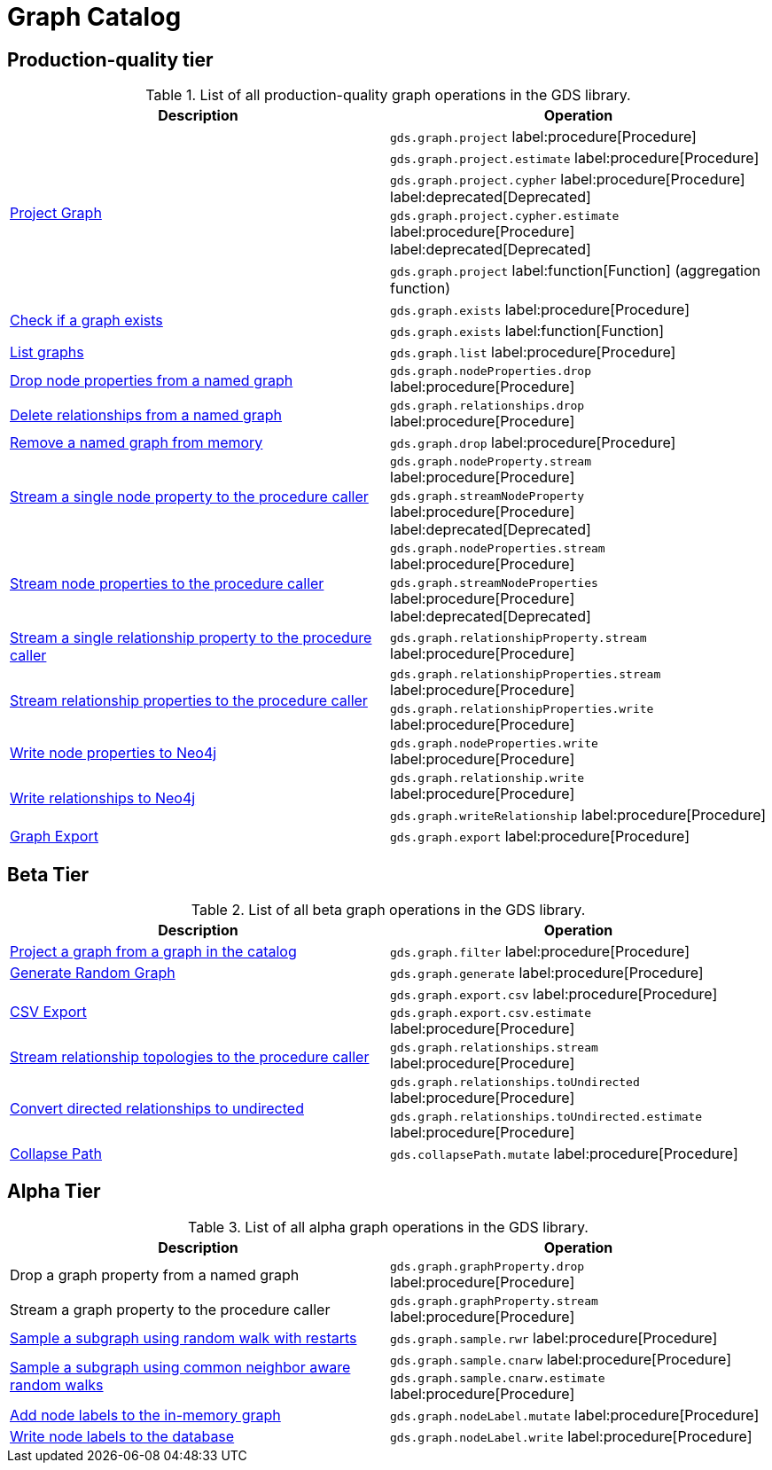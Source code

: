 [[appendix-a-graph-ops]]
= Graph Catalog

== Production-quality tier

.List of all production-quality graph operations in the GDS library.
[role=procedure-listing]
[opts=header,cols="1, 1"]
|===
|Description | Operation
.5+<.^|xref:management-ops/graph-creation/graph-project.adoc[Project Graph]
| `gds.graph.project` label:procedure[Procedure]
| `gds.graph.project.estimate` label:procedure[Procedure]
| `gds.graph.project.cypher` label:procedure[Procedure] label:deprecated[Deprecated]
| `gds.graph.project.cypher.estimate` label:procedure[Procedure] label:deprecated[Deprecated]
| `gds.graph.project` label:function[Function] (aggregation function)
.2+<.^|xref:management-ops/graph-exists.adoc[Check if a graph exists]
| `gds.graph.exists` label:procedure[Procedure]
| `gds.graph.exists` label:function[Function]
|xref:management-ops/graph-list.adoc[List graphs] | `gds.graph.list` label:procedure[Procedure]
.1+<.^|xref:management-ops/graph-update/dropping-parts.adoc#catalog-graph-remove-node-properties-example[Drop node properties from a named graph]
| `gds.graph.nodeProperties.drop` label:procedure[Procedure]
.1+<.^|xref:management-ops/graph-update/dropping-parts.adoc#catalog-graph-delete-rel-type[Delete relationships from a named graph]
| `gds.graph.relationships.drop` label:procedure[Procedure]
|xref:management-ops/graph-drop.adoc[Remove a named graph from memory] | `gds.graph.drop` label:procedure[Procedure]
.2+<.^|xref:management-ops/graph-reads/graph-stream-nodes.adoc#catalog-graph-stream-single-node-property-example[Stream a single node property to the procedure caller]
| `gds.graph.nodeProperty.stream` label:procedure[Procedure]
| `gds.graph.streamNodeProperty`  label:procedure[Procedure] label:deprecated[Deprecated]
.2+<.^|xref:management-ops/graph-reads/graph-stream-nodes.adoc#catalog-graph-stream-node-properties-example[Stream node properties to the procedure caller]
| `gds.graph.nodeProperties.stream` label:procedure[Procedure]
| `gds.graph.streamNodeProperties`  label:procedure[Procedure] label:deprecated[Deprecated]
.1+<.^|xref:management-ops/graph-reads/graph-stream-relationships.adoc#catalog-graph-stream-single-relationship-property-example[Stream a single relationship property to the procedure caller]
| `gds.graph.relationshipProperty.stream` label:procedure[Procedure]
.2+<.^|xref:management-ops/graph-reads/graph-stream-relationships.adoc#catalog-graph-stream-relationship-properties-example[Stream relationship properties to the procedure caller]
| `gds.graph.relationshipProperties.stream` label:procedure[Procedure]
| `gds.graph.relationshipProperties.write` label:procedure[Procedure]
.1+<.^|xref:management-ops/graph-write-to-neo4j/write-back-to-nodes.adoc#catalog-graph-write-node-properties-example[Write node properties to Neo4j]
| `gds.graph.nodeProperties.write` label:procedure[Procedure]
.2+<.^|xref:management-ops/graph-write-to-neo4j/write-back-relationships.adoc#catalog-graph-write-relationship-example[Write relationships to Neo4j]
| `gds.graph.relationship.write` label:procedure[Procedure]
| `gds.graph.writeRelationship` label:procedure[Procedure]
|xref:management-ops/graph-export/export-db.adoc#catalog-graph-export-database[Graph Export] | `gds.graph.export` label:procedure[Procedure]
|===

== Beta Tier

.List of all beta graph operations in the GDS library.
[role=procedure-listing]
[opts=header,cols="1, 1"]
|===
|Description                                | Operation
|xref:management-ops/graph-creation/graph-filter.adoc[Project a graph from a graph in the catalog] | `gds.graph.filter` label:procedure[Procedure]
|xref:management-ops/graph-creation/graph-generation.adoc[Generate Random Graph]| `gds.graph.generate` label:procedure[Procedure]
.2+<.^|xref:management-ops/graph-export/graph-export-csv.adoc#catalog-graph-export-csv[CSV Export]
| `gds.graph.export.csv` label:procedure[Procedure]
| `gds.graph.export.csv.estimate` label:procedure[Procedure]
|xref:management-ops/graph-reads/graph-stream-relationships.adoc#catalog-graph-stream-relationship-topology-example[Stream relationship topologies to the procedure caller] | `gds.graph.relationships.stream` label:procedure[Procedure]
.2+<.^|xref:management-ops/graph-update/to-undirected.adoc#catalog-graph-relationship-to-undirected-example[Convert directed relationships to undirected]
| `gds.graph.relationships.toUndirected` label:procedure[Procedure]
| `gds.graph.relationships.toUndirected.estimate` label:procedure[Procedure]
.1+<.^|xref:management-ops/graph-update/collapse-path.adoc[Collapse Path]
| `gds.collapsePath.mutate` label:procedure[Procedure]
|===


== Alpha Tier

.List of all alpha graph operations in the GDS library.
[role=procedure-listing]
[opts=header,cols="1, 1"]
|===
|Description                                       | Operation
|Drop a graph property from a named graph          | `gds.graph.graphProperty.drop` label:procedure[Procedure]
|Stream a graph property to the procedure caller   | `gds.graph.graphProperty.stream` label:procedure[Procedure]
|xref:management-ops/graph-creation/sampling/rwr.adoc[Sample a subgraph using random walk with restarts] | `gds.graph.sample.rwr` label:procedure[Procedure]
.2+<.^|xref:management-ops/graph-creation/sampling/cnarw.adoc[Sample a subgraph using common neighbor aware random walks]
| `gds.graph.sample.cnarw` label:procedure[Procedure]
| `gds.graph.sample.cnarw.estimate` label:procedure[Procedure]
|xref:management-ops/graph-update/mutate-node-labels.adoc#catalog-graph-mutate-node-label-example[Add node labels to the in-memory graph]   | `gds.graph.nodeLabel.mutate` label:procedure[Procedure]
|xref:management-ops/graph-write-to-neo4j/write-back-to-nodes.adoc#catalog-graph-write-node-label-example[Write node labels to the database]         | `gds.graph.nodeLabel.write` label:procedure[Procedure]
|===
